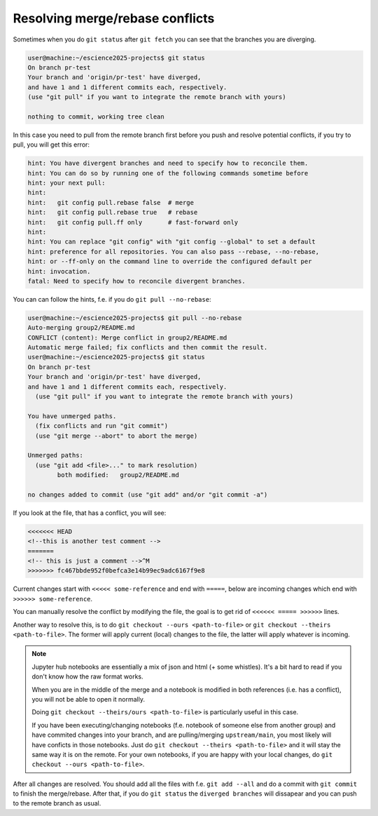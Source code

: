 Resolving merge/rebase conflicts
================================

Sometimes when you do ``git status`` after ``git fetch`` you can see that the branches you are diverging.

.. code-block:: bash

    user@machine:~/escience2025-projects$ git status
    On branch pr-test
    Your branch and 'origin/pr-test' have diverged,
    and have 1 and 1 different commits each, respectively.
    (use "git pull" if you want to integrate the remote branch with yours)

    nothing to commit, working tree clean


In this case you need to pull from the remote branch first before you push and resolve potential conflicts, if you try to pull, you will get this error:

.. code-block:: bash

    hint: You have divergent branches and need to specify how to reconcile them.
    hint: You can do so by running one of the following commands sometime before
    hint: your next pull:
    hint:
    hint:   git config pull.rebase false  # merge
    hint:   git config pull.rebase true   # rebase
    hint:   git config pull.ff only       # fast-forward only
    hint:
    hint: You can replace "git config" with "git config --global" to set a default
    hint: preference for all repositories. You can also pass --rebase, --no-rebase,
    hint: or --ff-only on the command line to override the configured default per
    hint: invocation.
    fatal: Need to specify how to reconcile divergent branches.

You can can follow the hints, f.e. if you do ``git pull --no-rebase``:

.. code-block:: bash

    user@machine:~/escience2025-projects$ git pull --no-rebase
    Auto-merging group2/README.md
    CONFLICT (content): Merge conflict in group2/README.md
    Automatic merge failed; fix conflicts and then commit the result.
    user@machine:~/escience2025-projects$ git status
    On branch pr-test
    Your branch and 'origin/pr-test' have diverged,
    and have 1 and 1 different commits each, respectively.
      (use "git pull" if you want to integrate the remote branch with yours)

    You have unmerged paths.
      (fix conflicts and run "git commit")
      (use "git merge --abort" to abort the merge)

    Unmerged paths:
      (use "git add <file>..." to mark resolution)
            both modified:   group2/README.md

    no changes added to commit (use "git add" and/or "git commit -a")

If you look at the file, that has a conflict, you will see:

.. code-block::

    <<<<<<< HEAD
    <!--this is another test comment -->
    =======
    <!-- this is just a comment -->^M
    >>>>>>> fc467bbde952f0befca3e14b99ec9adc6167f9e8

Current changes start with ``<<<<< some-reference`` and end with ``=====``, below are incoming changes which end with ``>>>>>> some-reference``.

You can manually resolve the conflict by modifying the file, the goal is to get rid of ``<<<<<< ===== >>>>>>`` lines.

Another way to resolve this, is to do ``git checkout --ours <path-to-file>`` or ``git checkout --theirs <path-to-file>``.
The former will apply current (local) changes to the file, the latter will apply whatever is incoming.

.. note::

    Jupyter hub notebooks are essentially a mix of json and html (+ some whistles). It's a bit hard to read if you don't know how the raw format works. 

    When you are in the middle of the merge and a notebook is modified in both references (i.e. has a conflict), you will not be able to open it normally.

    Doing ``git checkout --theirs/ours <path-to-file>`` is particularly useful in this case.

    If you have been executing/changing notebooks (f.e. notebook of someone else from another group) and have commited changes into your branch,
    and are pulling/merging ``upstream/main``, you most likely will have conficts in those notebooks.
    Just do ``git checkout --theirs <path-to-file>`` and it will stay the same way it is on the remote. For your own notebooks, if you are happy with your local changes, do ``git checkout --ours <path-to-file>``.

After all changes are resolved. You should add all the files with  f.e. ``git add --all`` and do a commit with ``git commit`` to finish the merge/rebase.
After that, if you do ``git status`` the ``diverged branches`` will dissapear and you can push to the remote branch as usual.


